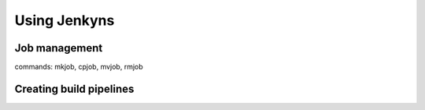 ===============
 Using Jenkyns
===============

Job management
==============

commands: mkjob, cpjob, mvjob, rmjob


Creating build pipelines
========================


